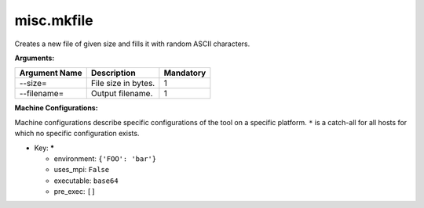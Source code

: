 misc.mkfile
-----------

Creates a new file of given size and fills it with random ASCII characters.

**Arguments:**

+----------------------------+----------------------------------------------------------------------------------+-----------+
| Argument Name              | Description                                                                      | Mandatory |
+============================+==================================================================================+===========+
| --size=                    | File size in bytes.                                                              |         1 |
+----------------------------+----------------------------------------------------------------------------------+-----------+
| --filename=                | Output filename.                                                                 |         1 |
+----------------------------+----------------------------------------------------------------------------------+-----------+

**Machine Configurations:**

Machine configurations describe specific configurations of the tool on a specific platform. ``*`` is a catch-all for all hosts for which no specific configuration exists.


* Key: *****

  * environment: ``{'FOO': 'bar'}``
  * uses_mpi: ``False``
  * executable: ``base64``
  * pre_exec: ``[]``
